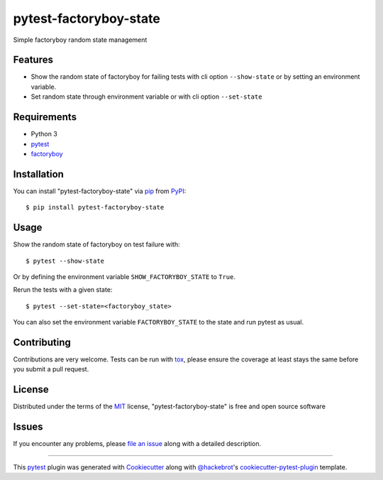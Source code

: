 =======================
pytest-factoryboy-state
=======================

.. image:: https://img.shields.io/pypi/v/pytest-factoryboy-state.svg
    :target: https://pypi.org/project/pytest-factoryboy-state
    :alt: PyPI version

.. image:: https://img.shields.io/pypi/pyversions/pytest-factoryboy-state.svg
    :target: https://pypi.org/project/pytest-factoryboy-state
    :alt: Python versions

.. image:: https://github.com/hrother/pytest-factoryboy-state/workflows/build/badge.svg
    :target: https://github.com/hrother/pytest-factoryboy-state/actions?workflow=build
    :alt: Status tests

.. image:: https://img.shields.io/badge/pre--commit-enabled-brightgreen?logo=pre-commit&logoColor=white
   :target: https://github.com/pre-commit/pre-commit
   :alt: pre-commit

.. image:: https://results.pre-commit.ci/badge/github/hrother/pytest-factoryboy-state/main.svg
   :target: https://results.pre-commit.ci/latest/github/hrother/pytest-factoryboy-state/main
   :alt: pre-commit.ci status

.. image:: https://img.shields.io/badge/code%20style-black-000000.svg
   :target: https://github.com/psf/black
   :alt: Black


Simple factoryboy random state management


Features
--------

* Show the random state of factoryboy for failing tests with  cli option ``--show-state`` or by setting an environment variable.
* Set random state through environment variable or with cli option ``--set-state``


Requirements
------------

* Python 3
* `pytest`_
* `factoryboy`_


Installation
------------

You can install "pytest-factoryboy-state" via `pip`_ from `PyPI`_::

    $ pip install pytest-factoryboy-state


Usage
-----

Show the random state of factoryboy on test failure with::

    $ pytest --show-state

Or by defining the environment variable ``SHOW_FACTORYBOY_STATE`` to ``True``.

Rerun the tests with a given state::

    $ pytest --set-state=<factoryboy_state>

You can also set the environment variable ``FACTORYBOY_STATE`` to the state and run pytest as usual.

Contributing
------------
Contributions are very welcome. Tests can be run with `tox`_, please ensure
the coverage at least stays the same before you submit a pull request.

License
-------

Distributed under the terms of the `MIT`_ license, "pytest-factoryboy-state" is free and open source software


Issues
------

If you encounter any problems, please `file an issue`_ along with a detailed description.

----

This `pytest`_ plugin was generated with `Cookiecutter`_ along with `@hackebrot`_'s `cookiecutter-pytest-plugin`_ template.

.. _`Cookiecutter`: https://github.com/audreyr/cookiecutter
.. _`@hackebrot`: https://github.com/hackebrot
.. _`MIT`: http://opensource.org/licenses/MIT
.. _`BSD-3`: http://opensource.org/licenses/BSD-3-Clause
.. _`GNU GPL v3.0`: http://www.gnu.org/licenses/gpl-3.0.txt
.. _`Apache Software License 2.0`: http://www.apache.org/licenses/LICENSE-2.0
.. _`cookiecutter-pytest-plugin`: https://github.com/pytest-dev/cookiecutter-pytest-plugin
.. _`file an issue`: https://github.com/hrother/pytest-factoryboy-state/issues
.. _`pytest`: https://github.com/pytest-dev/pytest
.. _`tox`: https://tox.readthedocs.io/en/latest/
.. _`pip`: https://pypi.org/project/pip/
.. _`PyPI`: https://pypi.org/project
.. _`factoryboy`: https://factoryboy.readthedocs.io/en/stable/
